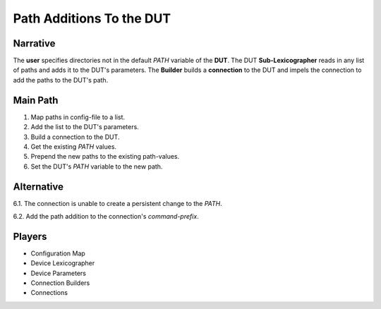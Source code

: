 Path Additions To the DUT
=========================

Narrative
---------

The **user** specifies directories not in the default *PATH* variable of the **DUT**. 
The DUT **Sub-Lexicographer** reads in any list of paths and adds it to the DUT's parameters.
The **Builder** builds a **connection** to the DUT and impels the connection to add the paths to the DUT's path.

.. uml::

   APE -> (Add Directories To The DUT's PATH)

Main Path
---------

#. Map paths in config-file to a list.
#. Add the list to the DUT's parameters.
#. Build a connection to the DUT.
#. Get the existing *PATH* values.
#. Prepend the new paths to the existing path-values.
#. Set the DUT's *PATH* variable to the new path.

Alternative
-----------

6.1. The connection is unable to create a persistent change to the *PATH*.

6.2. Add the path addition to the connection's *command-prefix*.

Players
-------

* Configuration Map
* Device Lexicographer
* Device Parameters
* Connection Builders
* Connections

